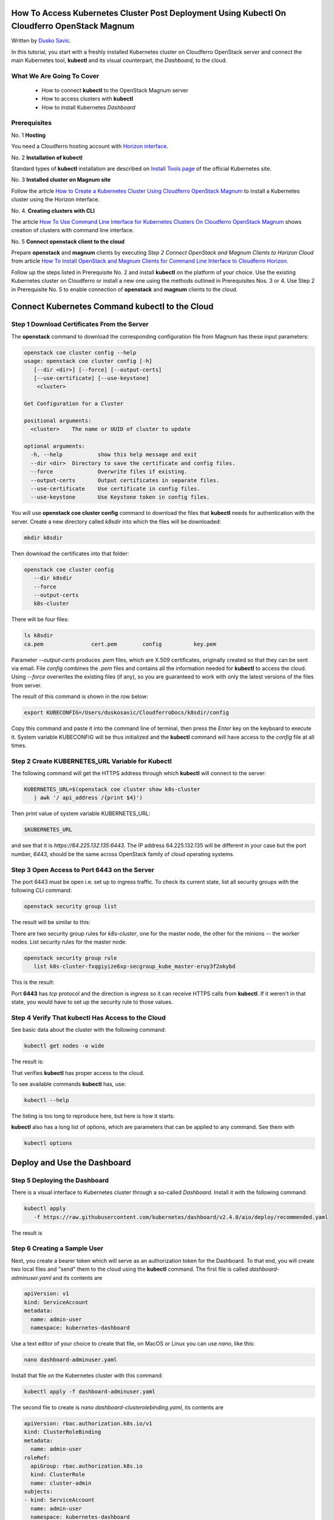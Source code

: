 .. Kubernetes documentation master file, created by
   sphinx-quickstart on Sat Dec  4 15:26:27 2021.

.. meta::
   :description: How to access Kubernetes cluster post deployment using Kubectl  
   :keywords: Cloudferro, OpenStack, Magnum, Kubernetes, cluster, network, kubectl, deployment, Kubernetes deployment, post deployment

How To Access Kubernetes Cluster Post Deployment Using Kubectl On Cloudferro OpenStack Magnum
====================================================================================================

Written by `Dusko Savic <https://duskosavic.com>`_.

In this tutorial, you start with a freshly installed Kubernetes cluster on Cloudferro OpenStack server and connect the main Kubernetes tool, **kubectl** and its visual counterpart, the *Dashboard*, to the cloud.

What We Are Going To Cover
--------------------------

 * How to connect **kubectl** to the OpenStack Magnum server

 * How to access clusters with **kubectl**

 * How to install Kubernetes *Dashboard*

Prerequisites
-------------

No. 1 **Hosting**

You need a Cloudferro hosting account with `Horizon interface <https://horizon.cloudferro.com>`_.

No. 2 **Installation of kubectl**

Standard types of **kubectl** installation are described on `Install Tools page <https://kubernetes.io/docs/tasks/tools/>`_ of the official Kubernetes site. 

No. 3 **Installed cluster on Magnum site**

Follow the article `How to Create a Kubernetes Cluster Using Cloudferro OpenStack Magnum <../article_01>`_ to install a Kubernetes cluster using the Horizon interface. 

No. 4. **Creating clusters with CLI**

The article `How To Use Command Line Interface for Kubernetes Clusters On Cloudferro OpenStack Magnum <../article_04>`_ shows creation of clusters with command line interface. 

No. 5 **Connect openstack client to the cloud**

Prepare **openstack** and **magnum** clients by executing *Step 2 Connect OpenStack and Magnum Clients to Horizon Cloud* from article `How To Install OpenStack and Magnum Clients for Command Line Interface to Cloudferro Horizon <../article_03>`_. 

Follow up the steps listed in Prerequisite No. 2 and install **kubectl** on the platform of your choice. Use the existing Kubernetes cluster on Cloudferro or install a new one using the methods outlined in Prerequisites Nos. 3 or 4. Use Step 2 in Prerequisite No. 5 to enable connection of **openstack** and **magnum** clients to the cloud.

Connect Kubernetes Command kubectl to the Cloud
===================================================

Step 1 Download Certificates From the Server
--------------------------------------------

The **openstack** command to download the corresponding configuration file from Magnum has these input parameters:

.. code::

   openstack coe cluster config --help     
   usage: openstack coe cluster config [-h] 
      [--dir <dir>] [--force] [--output-certs]
      [--use-certificate] [--use-keystone]
       <cluster>

   Get Configuration for a Cluster

   positional arguments:
     <cluster>    The name or UUID of cluster to update

   optional arguments:
     -h, --help           show this help message and exit
     --dir <dir>  Directory to save the certificate and config files.
     --force              Overwrite files if existing.
     --output-certs       Output certificates in separate files.
     --use-certificate    Use certificate in config files.
     --use-keystone       Use Keystone token in config files.

You will use **openstack coe cluster config** command to download the files that **kubectl** needs for authentication with the server. Create a new directory called *k8sdir* into which the files will be downloaded:

.. code::
  
   mkdir k8sdir
   
Then download the certificates into that folder:

.. code::
  
   openstack coe cluster config 
      --dir k8sdir 
      --force 
      --output-certs 
      k8s-cluster 

There will be four files:

.. code::

   ls k8sdir
   ca.pem		cert.pem	config		key.pem

Parameter *--output-certs* produces *.pem* files, which are X.509 certificates, originally created so that they can be sent via email. File *config* combines the  *.pem* files and contains all the information needed for **kubectl** to access the cloud. Using *--force* overwrites the existing files (if any), so you are guaranteed to work with only the latest versions of the files from server. 

The result of this command is shown in the row below:

.. code::

   export KUBECONFIG=/Users/duskosavic/CloudferroDocs/k8sdir/config

Copy this command and paste it into the command line of terminal, then press the *Enter* key on the keyboard to execute it. System variable KUBECONFIG will be thus initialized and the **kubectl** command will have access to the *config* file at all times. 

Step 2 Create KUBERNETES_URL Variable for Kubectl
-------------------------------------------------

The following command will get the HTTPS address through which **kubectl** will connect to the server:

.. code::

   KUBERNETES_URL=$(openstack coe cluster show k8s-cluster 
      | awk '/ api_address /{print $4}')

Then print value of system variable KUBERNETES_URL:

.. code::

   $KUBERNETES_URL

and see that it is *https://64.225.132.135:6443*. The IP address 64.225.132.135 will be different in your case but the port number, *6443*, should be the same across OpenStack family of cloud operating systems.

Step 3 Open Access to Port 6443 on the Server
---------------------------------------------

The port 6443 must be open i.e. set up to ingress traffic. To check its current state, list all security groups with the following CLI command:

.. code::

   openstack security group list

The result will be similar to this:

.. image:: security_group_list_left.png

There are two security group rules for *k8s-cluster*, one for the master node, the other for the minions -- the worker nodes. List security rules for the master node:

.. code::

   openstack security group rule 
      list k8s-cluster-fxqgiyize6xp-secgroup_kube_master-eruy3f2okybd

This is the result:

.. image:: port_6443.png

Port **6443** has *tcp* protocol and the direction is *ingress* so it can receive HTTPS calls from **kubectl**. If it weren't in that state, you would have to set up the security rule to those values. 

Step 4 Verify That kubectl Has Access to the Cloud
--------------------------------------------------

See basic data about the cluster with the following command:

.. code::

   kubectl get nodes -o wide

The result is:

.. image:: get_nodes_large.png

That verifies **kubectl** has proper access to the cloud. 

To see available commands **kubectl** has, use:

.. code::

  kubectl --help 

The listing is too long to reproduce here, but here is how it starts:

.. image:: kubectl_help.png

**kubectl** also has a long list of options, which are parameters that can be applied to any command. See them with

.. code::

  kubectl options

Deploy and Use the Dashboard 
============================

Step 5 Deploying the Dashboard
------------------------------

There is a visual interface to Kubernetes cluster through a so-called *Dashboard*. Install it with the following command:

.. code::

   kubectl apply 
      -f https://raw.githubusercontent.com/kubernetes/dashboard/v2.4.0/aio/deploy/recommended.yaml

The result is

.. image:: dashboard_installed.png

Step 6 Creating a Sample User 
-----------------------------

Next, you create a bearer token which will serve as an authorization token for the Dashboard. To that end, you will create two local files and "send" them to the cloud using the **kubectl** command. The first file is called *dashboard-adminuser.yaml* and its contents are 

.. code::

   apiVersion: v1
   kind: ServiceAccount
   metadata:
     name: admin-user
     namespace: kubernetes-dashboard

Use a text editor of your choice to create that file, on MacOS or Linux you can use *nano*, like this:

.. code::

   nano dashboard-adminuser.yaml

Install that file on the Kubernetes cluster with this command:

.. code::

   kubectl apply -f dashboard-adminuser.yaml

The second file to create is *nano dashboard-clusterolebinding.yaml*, its contents are 

.. code::

   apiVersion: rbac.authorization.k8s.io/v1
   kind: ClusterRoleBinding
   metadata:
     name: admin-user
   roleRef:
     apiGroup: rbac.authorization.k8s.io
     kind: ClusterRole
     name: cluster-admin
   subjects:
   - kind: ServiceAccount
     name: admin-user
     namespace: kubernetes-dashboard

and the command to send it to the cloud is

.. code::

   kubectl apply -f dashboard-clusterolebinding.yaml 

The final step is to get the bearer token, which is a long string that will authenticate calls to Dashboard:

.. code::

   kubectl 
      -n kubernetes-dashboard 
      get secret $(kubectl -n kubernetes-dashboard get sa/admin-user -o jsonpath="{.secrets[0].name}") 
      -o go-template="{{.data.token | base64decode}}"

The bearer token string will be printed in terminal screen. Copy it to a text editor, it will be needed after you access the Dashboard UI through a HTTPS call.

.. note::

   If the last character of the bearer token string is *%*, it may be a character that denotes the end of the string but is not a part of it. If you copy the bearer string and it is not recognized, try copying it without this ending character *%*.
   
To enable the connection, execute the following command in **separate** terminal window.

.. code::

   kubectl proxy

The result will be something like this:

.. image:: starting_to_server.png

Then enter this address into the browser:

.. code::


   http://localhost:8001/api/v1/namespaces/kubernetes-dashboard/services/https:kubernetes-dashboard:/proxy/

.. image:: dashboard2.png

Enter the token, click on **Sign In** and get the Dashboard UI for the Kubernetes clusters.

.. image:: dashboard_view.png

The Kubernetes Dashboard organizes working with the cluster in a visual and interactive way. Click on *Nodes* on the left sides to see the nodes that the *k8s-cluster* has. 

What To Do Next 
---------------

The basic Kubernetes command, **kubectl** and its *Dashboard*, have been installed and operational, so you can 

 * deploy apps on the cluster,

 * access multiple clusters,

 * create load balancers,

 * access applications in the cluster using port forwarding,

 * use Service to access application in a cluster,

 * list container images in the cluster

 * use Services, Deployments and all other resources in a Kubernetes cluster. 




